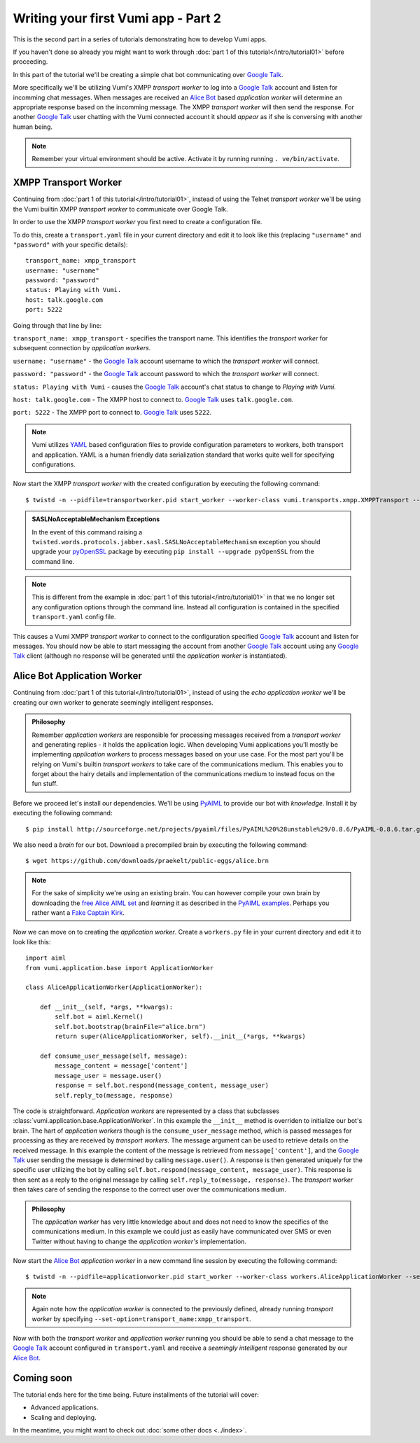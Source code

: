 ====================================
Writing your first Vumi app - Part 2
====================================

This is the second part in a series of tutorials demonstrating how to develop Vumi apps.

If you haven't done so already you might want to work through :doc:`part 1 of this tutorial</intro/tutorial01>` before proceeding.

In this part of the tutorial we'll be creating a simple chat bot communicating over `Google Talk`_.

More specifically we'll be utilizing Vumi's XMPP *transport worker* to log into a `Google Talk`_ account and listen for incomming chat messages. When messages are received an `Alice Bot`_ based *application worker* will determine an appropriate response based on the incomming message. The XMPP *transport worker* will then send the response. For another `Google Talk`_ user chatting with the Vumi connected account it should *appear* as if she is conversing with another human being. 

.. note::
    
    Remember your virtual environment should be active. Activate it by running running ``. ve/bin/activate``.

XMPP Transport Worker
=====================

Continuing from :doc:`part 1 of this tutorial</intro/tutorial01>`, instead of using the Telnet *transport worker* we'll be using the Vumi builtin XMPP *transport worker* to communicate over Google Talk.

In order to use the XMPP *transport worker* you first need to create a configuration file. 

To do this, create a ``transport.yaml`` file in your current directory and edit it to look like this (replacing ``"username"`` and ``"password"`` with your specific details)::

    transport_name: xmpp_transport
    username: "username"
    password: "password"
    status: Playing with Vumi.
    host: talk.google.com
    port: 5222

Going through that line by line:

``transport_name: xmpp_transport`` - specifies the transport name. This identifies the *transport worker* for subsequent connection by *application workers*.

``username: "username"`` - the `Google Talk`_ account username to which the *transport worker* will connect.

``password: "password"`` - the `Google Talk`_ account password to which the *transport worker* will connect.

``status: Playing with Vumi`` - causes the `Google Talk`_ account's chat status to change to `Playing with Vumi.`
    
``host: talk.google.com`` - The XMPP host to connect to. `Google Talk`_ uses ``talk.google.com``.

``port: 5222`` - The XMPP port to connect to. `Google Talk`_ uses ``5222``.


.. note::

    Vumi utilizes YAML_ based configuration files to provide configuration parameters to workers, both transport and application. YAML is a human friendly data serialization standard that works quite well for specifying configurations.

Now start the XMPP *transport worker* with the created configuration by executing the following command::

    $ twistd -n --pidfile=transportworker.pid start_worker --worker-class vumi.transports.xmpp.XMPPTransport --config=./transport.yaml

.. admonition:: SASLNoAcceptableMechanism Exceptions

    In the event of this command raising a ``twisted.words.protocols.jabber.sasl.SASLNoAcceptableMechanism`` exception you should upgrade your pyOpenSSL_ package by executing ``pip install --upgrade pyOpenSSL`` from the command line.

.. note::

    This is different from the example in :doc:`part 1 of this tutorial</intro/tutorial01>` in that we no longer set any configuration options through the command line. Instead all configuration is contained in the specified ``transport.yaml`` config file.

This causes a Vumi XMPP *transport worker* to connect to the configuration specified `Google Talk`_ account and listen for messages. You should now be able to start messaging the account from another `Google Talk`_ account using any `Google Talk`_ client (although no response will be generated until the *application worker* is instantiated).

Alice Bot Application Worker
============================

Continuing from :doc:`part 1 of this tutorial</intro/tutorial01>`, instead of using the *echo application worker* we'll be creating our own worker to generate seemingly intelligent responses. 

.. admonition:: Philosophy

    Remember *application workers* are responsible for processing messages received from a *transport worker* and generating replies - it holds the application logic. When developing Vumi applications you'll mostly be implementing *application workers* to process messages based on your use case. For the most part you'll be relying on Vumi's builtin *transport workers* to take care of the communications medium. This enables you to forget about the hairy details and implementation of the communications medium to instead focus on the fun stuff.

Before we proceed let's install our dependencies. We'll be using PyAIML_ to provide our bot with *knowledge*. Install it by executing the following command::

    $ pip install http://sourceforge.net/projects/pyaiml/files/PyAIML%20%28unstable%29/0.8.6/PyAIML-0.8.6.tar.gz

We also need a *brain* for our bot. Download a precompiled brain by executing the following command::

    $ wget https://github.com/downloads/praekelt/public-eggs/alice.brn

.. note:: 

    For the sake of simplicity we're using an existing brain. You can however compile your own brain by downloading the `free Alice AIML set <https://code.google.com/p/aiml-en-us-foundation-alice/>`_ and *learning* it as described in the `PyAIML examples <http://pyaiml.sourceforge.net/#examples>`_. Perhaps you rather want a `Fake Captain Kirk <https://code.google.com/p/aiml-en-us-foundation-fakekirk/>`_.

Now we can move on to creating the *application worker*. Create a ``workers.py`` file in your current directory and edit it to look like this::

    import aiml
    from vumi.application.base import ApplicationWorker

    class AliceApplicationWorker(ApplicationWorker):

        def __init__(self, *args, **kwargs):
            self.bot = aiml.Kernel()
            self.bot.bootstrap(brainFile="alice.brn")
            return super(AliceApplicationWorker, self).__init__(*args, **kwargs)

        def consume_user_message(self, message):
            message_content = message['content']
            message_user = message.user()
            response = self.bot.respond(message_content, message_user)
            self.reply_to(message, response)

The code is straightforward. *Application workers* are represented by a class that subclasses :class:`vumi.application.base.ApplicationWorker`. In this example the ``__init__`` method is overriden to initialize our bot's brain. The hart of *application workers* though is the ``consume_user_message`` method, which is passed messages for processing as they are received by *transport workers*. The message argument can be used to retrieve details on the received message. In this example the content of the message is retrieved from ``message['content']``, and the `Google Talk`_ user sending the message is determined by calling ``message.user()``. A response is then generated uniquely for the specific user utilizing the bot by calling ``self.bot.respond(message_content, message_user)``. This response is then sent as a reply to the original message by calling ``self.reply_to(message, response)``. The *transport worker* then takes care of sending the response to the correct user over the communications medium.

.. admonition:: Philosophy

    The *application worker* has very little knowledge about and does not need to know the specifics of the communications medium. In this example we could just as easily have communicated over SMS or even Twitter without having to change the *application worker's* implementation.

Now start the `Alice Bot`_ *application worker* in a new command line session by executing the following command::

    $ twistd -n --pidfile=applicationworker.pid start_worker --worker-class workers.AliceApplicationWorker --set-option=transport_name:xmpp_transport

.. note::
    Again note how the *application worker* is connected to the previously defined, already running *transport worker* by specifying ``--set-option=transport_name:xmpp_transport``.

Now with both the *transport worker* and *application worker* running you should be able to send a chat message to the `Google Talk`_ account configured in ``transport.yaml`` and receive a *seemingly intelligent* response generated by our `Alice Bot`_.

Coming soon
===========

The tutorial ends here for the time being. Future installments of the tutorial
will cover:

* Advanced applications.
* Scaling and deploying.

In the meantime, you might want to check out :doc:`some other docs <../index>`.

.. _Alice Bot: http://www.alicebot.org/
.. _Google Talk: https://www.google.com/talk/
.. _pyOpenSSL: http://pypi.python.org/pypi/pyOpenSSL
.. _PyAIML: http://pyaiml.sourceforge.net/ 
.. _YAML: http://yaml.org/
